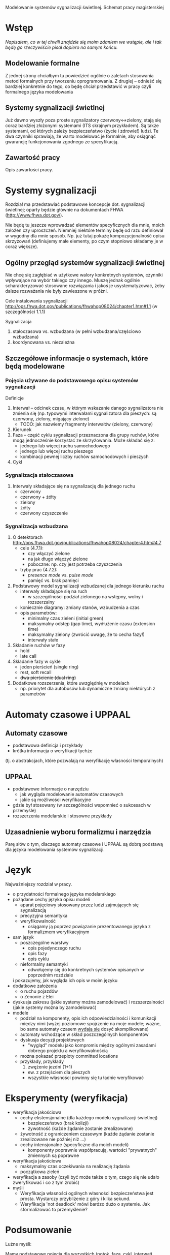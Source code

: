 Modelowanie systemów sygnalizacji świetlnej. Schemat pracy magisterskiej
* Wstęp
/Napisałem, co w tej chwili znajdzie się moim zdaniem we wstępie, ale
 i tak będę go rzeczywiście pisał dopiero na samym końcu./
** Modelowanie formalne
Z jednej strony chciałbym tu powiedzieć ogólnie o zaletach stosowania
metod formalnych przy tworzeniu oprogramowania.  Z drugiej -- odnieść
się bardziej konkretnie do tego, co będę chciał przedstawić w pracy
czyli formalnego języka modelowania

** Systemy sygnalizacji świetlnej
Już dawno wyszły poza proste sygnalizatory czerwony<->zielony, stają
się coraz bardziej złożonymi systemami (ITS skrajnym przykładem). Są
także systemami, od których zależy bezpieczeństwo (życie i zdrowie!)
ludzi.  Te dwa czynniki sprawiają, że warto modelować je formalnie,
aby osiągnąć gwarancję funkcjonowania zgodnego ze specyfikacją.

** Zawartość pracy
Opis zawartości pracy.

* Systemy sygnalizacji
Rozdział ma przedstawiać podstawowe koncepcje dot. sygnalizacji
świetlnej; oparty będzie głównie na dokumentach FHWA
(http://www.fhwa.dot.gov/).
 
 Nie będę tu jeszcze wprowadzać elementów specyficznych dla mnie,
 moich założen czy uproszczeń.  Niemniej niektóre terminy będę od razu
 definiował w wygodny dla mnie sposób. Np. już tutaj pokażę
 kompozycjonalność opisu skrzyżowań (definiujemy małe elementy, po
 czym stopniowo składamy je w coraz większe).

** Ogólny przegląd systemów sygnalizacji świetlnej
Nie chcę się zagłębiać w użytkowe walory konkretnych systemów,
czynniki wpływające na wybór takiego czy innego. Muszę jednak ogólnie
scharakteryzować stosowane rozwiązania i jakoś je usystematyzować,
żeby dalsze rozważania nie były zawieszone w próżni.

Cele instalowania sygnalizacji
http://ops.fhwa.dot.gov/publications/fhwahop08024/chapter1.htm#1.1 (w szczególności 1.1.1)

Sygnalizacja
  1. stałoczasowa vs. wzbudzana (w pełni wzbudzana/częściowo wzbudzana)
  2. koordynowana vs. niezależna
** Szczegółowe informacje o systemach, które będą modelowane
*** Pojęcia używane do podstawowego opisu systemów sygnalizacji
Definicje 
  1) Interwał -- odcinek czasu, w którym wskazanie danego sygnalizatora nie zmienia się
     (np. typowymi interwałami sygnalizatora dla pieszych: są czerwony, zielony, migający zielone)
     * TODO: jak nazwiemy fragmenty interwałów (zielony, czerwony)
  2) Kierunek
  3) Faza -- część cyklu sygnalizacji przeznaczona dla grupy ruchów, które mogą jednocześnie
     korzystać ze skrzyżowania. Może składać się z:
     - jednego lub więcej ruchu samochodowego
     - jednego lub więcej ruchu pieszego
     - kombinacji pewnej liczby ruchów samochodowych i pieszych
  4) Cykl
*** Sygnalizacja stałoczasowa
  1) Interwały składające się na sygnalizację dla jednego ruchu
     * czerwony
     * czerwony + żółty
     * zielony
     * żółty
     * czerwony czyszczenie
*** Sygnalizacja wzbudzana
  1) O detektorach http://ops.fhwa.dot.gov/publications/fhwahop08024/chapter4.htm#4.7
     - cele (4.7.1):
       + czy włączyć zielone
       + na jak długo włączyć zielone
       + poboczne: np. czy jest potrzeba czyszczenia
     - tryby prac (4.7.2):
       + /presence mode/ vs. /pulse mode/
       + pamięć vs. brak pamięci
  2) Podstawowy model sygnalizacji wzbudzanej dla jednego kierunku ruchu
     - interwały składające się na ruch
        + w szczególności podział zielonego na wstępny, wolny i
          rozszerzalny
     - koniecznie diagramy: zmiany stanów, wzbudzenia a czas
     - opis parametrów:
        + minimalny czas zieleni (initial green)
        + maksymalny odstęp (gap time), wydłużenie czasu (extension
          time)
        + maksymalny zielony (zwrócić uwagę, że to cecha fazy!)
        + interwały stałe
  3) Składanie ruchów w fazy
     - hold
     - late call
  4) Składanie fazy w cykle
     - jeden pierścień (single ring)
     - rest, soft recall
     - +dwa pierścienie (dual ring)+
  6) Dodatkowe rozszerzenia, które uwzględnię w modelach
     - np. priorytet dla autobusów lub dynamiczne zmiany niektórych z
       parametrów

* Automaty czasowe i UPPAAL
** Automaty czasowe
    - podstawowa definicja i przykłady
    - krótka informacja o weryfikacji tychże
   (tj. o abstrakcjach, które pozwalają na weryfikację własności temporalnych)
   
** UPPAAL
    - podstawowe informacje o narzędziu
      + jak wygląda modelowanie automatów czasowych
      + jakie są możliwości weryfikacyjne
    - gdzie był stosowany (w szczególności wspomnieć o sukcesach w przemyśle)
    - rozszerzenia modelarskie i stosowne przykłady

** Uzasadnienie wyboru formalizmu i narzędzia
   Parę słów o tym, dlaczego automaty czasowe i UPPAAL są dobrą
   podstawą dla języka modelowania systemów sygnalizacji.

* Język
Najważniejszy rozdział w pracy.
   * o przydatności formalnego języka modelarskiego
   * pożądane cechy języka opisu modeli
     - aparat pojęciowy stosowany przez ludzi zajmujących się sygnalizacją
     - precyzyjna semantyka
     - weryfikowalność
       + osiągamy ją poprzez powiązanie prezentowanego języka z formalizmem weryfikacyjnym
   * sam język
     - poszczególne warstwy
       + opis pojedynczego ruchu
       + opis fazy
       + opis cyklu
     - nieformalny semantyki
       + odwołujemy się do konkretnych systemów opisanych w poprzednim rozdziale
	 i pokazujemy, jak wygląda ich opis w moim języku
   * dodatkowe założenia
     - o ruchu pojazdów
     - o Zenonie z Elei
   * dyskusja zakresu (jakie systemy można zamodelować)
     i rozszerzalności (jakie systemy można by zamodelować)
   * modele
     - podział na komponenty, opis ich odpowiedzialności i komunikacji między nimi
       (wyżej poziomowe spojrzenie na moje modele; ważne, bo same automaty czasem _wydają się_ dosyć skomplikowane)
     - automaty wchodzące w skład poszczególnych komponentów
     - dyskusja decyzji projektowych
       + "wygląd" modelu jako kompromis między ogólnymi zasadami
         dobrego projektu a weryfikowalnością
	 * można pokazać przeploty committed locations
     - przykłady, przykłady
       1) zwężenie jezdni (1+1)
	  - ew. z przejściem dla pieszych
	  - wszystkie własności powinny się tu ładnie weryfikować

* Eksperymenty (weryfikacja)
  * weryfikacja jakościowa
    - cechy ekstensjonalne (dla każdego modelu sygnalizacji świetlnej)
      + bezpieczeństwo (brak kolizji)
      + żywotność (każde żądanie zostanie zrealizowane)
	- żywotność z ograniczeniem czasowym (każde żądanie zostanie
          zrealizowane nie później niż ...)
    - cechy intensjonalne (specyficzne dla moich modeli)
      + komponenty poprawnie współpracują, wartości "prywatnych"
        zmiennych są poprawne
  * weryfikacja jakościowa
    - maksymalny czas oczekiwania na realizację żądania
    - początkowa zieleń
  * weryfikacja a zasoby (czyli być może także o tym, czego się nie
    udało zweryfikować i co z tym zrobić)
  * myśli
    + Weryfikacja własności ogólnych własności bezpieczeństwa jest
      prosta. Wystarczy przybliżenie z góry i kilka sekund.
    + Weryfikacja 'not deadlock' mówi bardzo dużo o systemie. Jak
      sformalizować to przemyślenie?
* Podsumowanie

# LocalWords:  FHWA UPPAAL


Luźne myśli:

Mamy podstawowe pojęcia dla wszystkich (potok, faza, cykl, interwał).
Rozszerzamy je o zgłoszenie, zgłoszenie przeciwne

Opowiadamy o detekcji

